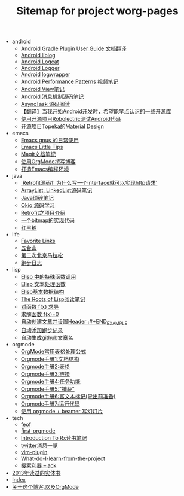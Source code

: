 #+TITLE: Sitemap for project worg-pages

   + android
     + [[file:android/gradle.org][Android Gradle Plugin User Guide 文档翻译]]
     + [[file:android/liblog.org][Android liblog]]
     + [[file:android/logcat.org][Android Logcat]]
     + [[file:android/logger.org][Android Logger]]
     + [[file:android/logwrapper.org][Android logwrapper]]
     + [[file:android/performace-patterns.org][Android Performance Patterns 视频笔记]]
     + [[file:android/view.org][Android View笔记]]
     + [[file:android/message.org][Android 消息机制源码笔记]]
     + [[file:android/async-task.org][AsyncTask 源码阅读]]
     + [[file:android/open-libraries.org][【翻译】当我开始Android开发时，希望能早点认识的一些开源库]]
     + [[file:android/robolectric.org][使用开源项目Robolectric测试Android代码]]
     + [[file:android/topeka.org][开源项目Topeka的Material Design]]
   + emacs
     + [[file:emacs/read-gmail.org][Emacs gnus 的日常使用]]
     + [[file:emacs/tips.org][Emacs Little Tips]]
     + [[file:emacs/magit.org][Magit文档笔记]]
     + [[file:emacs/Use-Emacs-Org-Mode-Write-Github-Post.org][使用OrgMode撰写博客]]
     + [[file:emacs/emacs-ide.org][打造Emacs编程环境]]
   + java
     + [[file:java/retrofit-source-code.org]['Retrofit源码1: 为什么写一个interface就可以实现http请求']]
     + [[file:java/arraylist-linkedlist-note.org][ArrayList, LinkedList源码笔记]]
     + [[file:java/java-tips.org][Java琐碎笔记]]
     + [[file:java/okio.org][Okio 源码学习]]
     + [[file:java/retrofit.org][Retrofit之项目介绍]]
     + [[file:java/bitmap-implementation.org][一个bitmap的实现代码]]
     + [[file:java/rbtree.org][红黑树]]
   + life
     + [[file:life/bookmarks.org][Favorite Links]]
     + [[file:life/wutaishan.org][五台山]]
     + [[file:life/second-marathon.org][第二次北京马拉松]]
     + [[file:life/running.org][跑步日志]]
   + lisp
     + [[file:lisp/func-call.org][Elisp 中的特殊函数调用]]
     + [[file:lisp/elisp-text-apis.org][Elisp 文本处理函数]]
     + [[file:lisp/emacs-data-structure.org][Elisp基本数据结构]]
     + [[file:lisp/paul-graham-lisp-notes.org][The Roots of Lisp阅读笔记]]
     + [[file:lisp/fx-devirative.org][对函数 f(x) 求导]]
     + [[file:lisp/resolve-fx.org][求解函数 f(x)=0]]
     + [[file:lisp/create-post-and-input-header.org][自动创建文章并设置Header :#+END_EXAMPLE]]
     + [[file:lisp/add-running-record.org][自动添加跑步记录]]
     + [[file:lisp/auto-github-post.org][自动生成github文章名]]
   + orgmode
     + [[file:orgmode/orgmode-table-formulas.org][OrgMode常用表格处理公式]]
     + [[file:orgmode/org-mode-outline.org][Orgmode手册1:文档结构]]
     + [[file:orgmode/orgmode-table.org][Orgmode手册2:表格]]
     + [[file:orgmode/orgmode-link.org][Orgmode手册3:链接]]
     + [[file:orgmode/orgmode-todo.org][Orgmode手册4:任务功能]]
     + [[file:orgmode/org-capture.org][Orgmode手册5:"捕获"]]
     + [[file:orgmode/org-markup.org][Orgmode手册6:富文本标记(导出前准备)]]
     + [[file:orgmode/org-code.org][Orgmode手册7:运行代码]]
     + [[file:orgmode/orgmode-beamer-slide.org][使用 orgmode + beamer 写幻灯片]]
   + tech
     + [[file:tech/feof.org][feof]]
     + [[file:tech/first-orgmode.org][first-orgmode]]
     + [[file:tech/intro-to-Rx.org][Introduction To Rx读书笔记]]
     + [[file:tech/twitter.org][twitter消息一览]]
     + [[file:tech/vim-plugin.org][vim-plugin]]
     + [[file:tech/What-do-I-learn-from-the-project.org][What-do-I-learn-from-the-project]]
     + [[file:tech/ack.org][搜索利器 -- ack]]
   + [[file:2013-books.org][2013年读过的实体书]]
   + [[file:theindex.org][Index]]
   + [[file:index.org][关于这个博客,以及OrgMode]]
